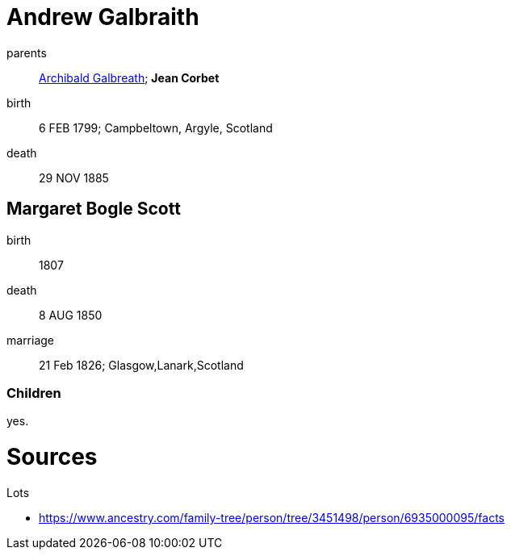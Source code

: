 = Andrew Galbraith

parents:: link:galbreath-archibald-1760.adoc[Archibald Galbreath]; *Jean Corbet*
birth:: 6 FEB 1799; Campbeltown, Argyle, Scotland
death::  29 NOV 1885

== Margaret Bogle Scott

birth:: 1807
death:: 8 AUG 1850
marriage:: 21 Feb 1826; Glasgow,Lanark,Scotland

=== Children

yes.

= Sources

Lots

* https://www.ancestry.com/family-tree/person/tree/3451498/person/6935000095/facts

